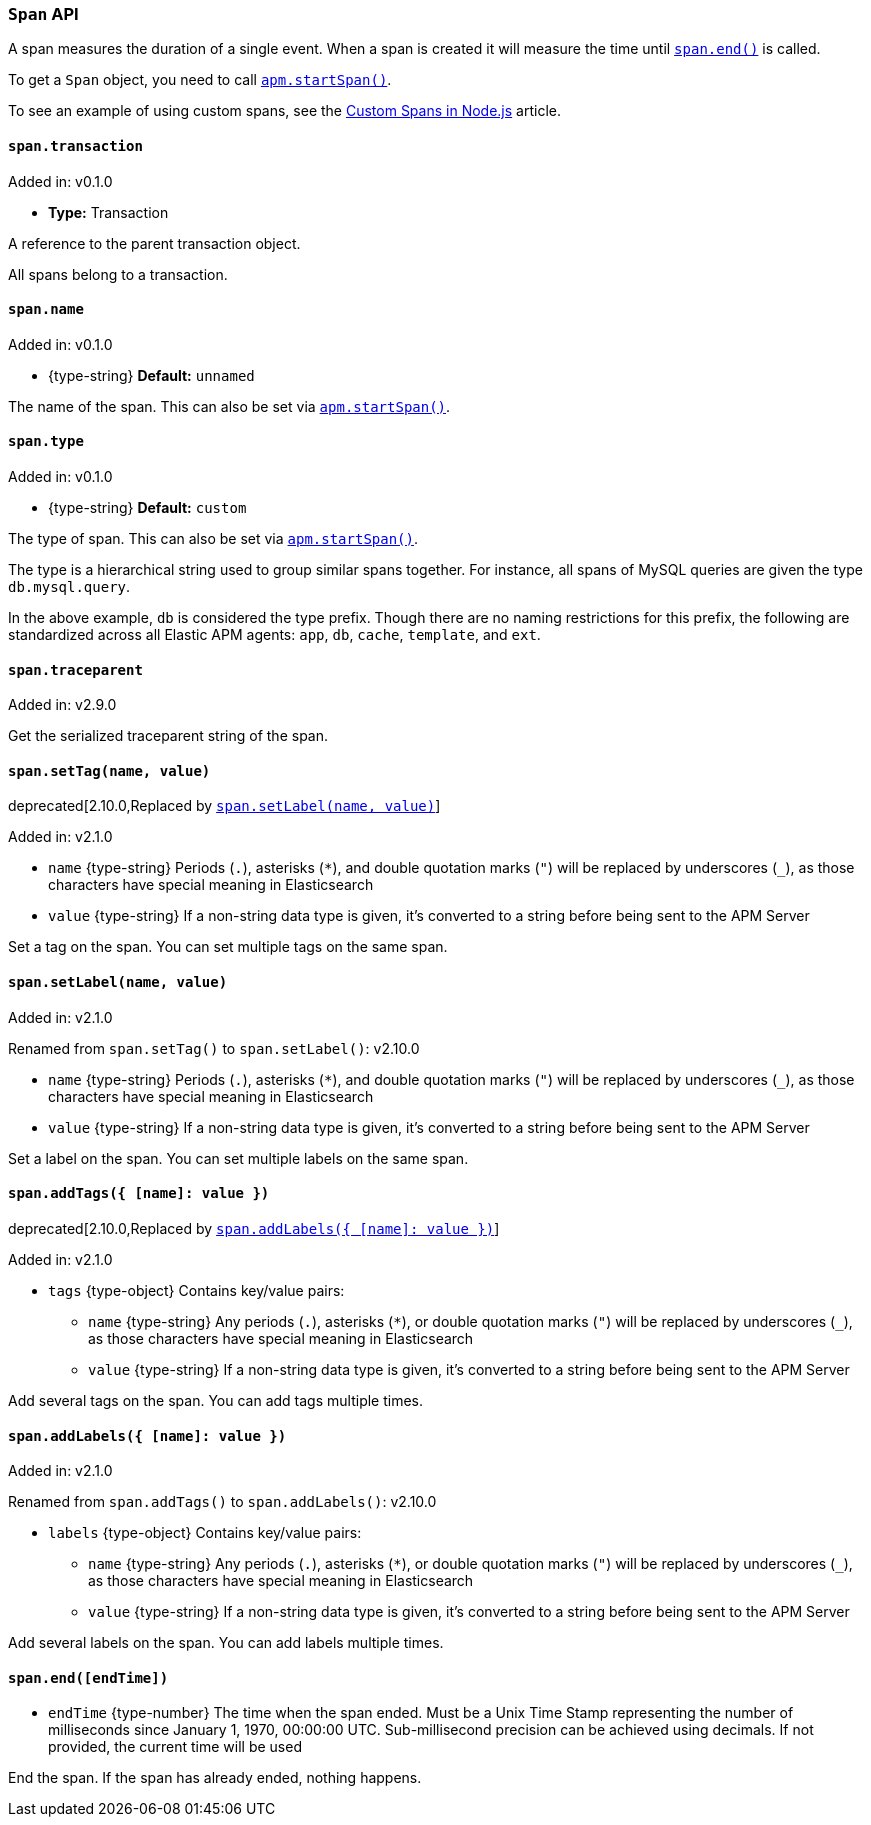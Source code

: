 [[span-api]]

ifdef::env-github[]
NOTE: For the best reading experience,
please view this documentation at https://www.elastic.co/guide/en/apm/agent/nodejs/current/span-api.html[elastic.co]
endif::[]

=== `Span` API

A span measures the duration of a single event.
When a span is created it will measure the time until <<span-end,`span.end()`>> is called.

To get a `Span` object,
you need to call <<apm-start-span,`apm.startSpan()`>>.

To see an example of using custom spans,
see the <<custom-spans,Custom Spans in Node.js>> article.

[[span-transaction]]
==== `span.transaction`

[small]#Added in: v0.1.0#

* *Type:* Transaction

A reference to the parent transaction object.

All spans belong to a transaction.

[[span-name]]
==== `span.name`

[small]#Added in: v0.1.0#

* +{type-string}+ *Default:* `unnamed`

The name of the span.
This can also be set via <<apm-start-span,`apm.startSpan()`>>.

[[span-type]]
==== `span.type`

[small]#Added in: v0.1.0#

* +{type-string}+ *Default:* `custom`

The type of span.
This can also be set via <<apm-start-span,`apm.startSpan()`>>.

The type is a hierarchical string used to group similar spans together.
For instance,
all spans of MySQL queries are given the type `db.mysql.query`.

In the above example, `db` is considered the type prefix.
Though there are no naming restrictions for this prefix,
the following are standardized across all Elastic APM agents:
`app`, `db`, `cache`, `template`, and `ext`.

[[span-traceparent]]
==== `span.traceparent`

[small]#Added in: v2.9.0#

Get the serialized traceparent string of the span.

[[span-set-tag]]
==== `span.setTag(name, value)`

deprecated[2.10.0,Replaced by <<span-set-label>>]

[small]#Added in: v2.1.0#

* `name` +{type-string}+
Periods (`.`), asterisks (`*`), and double quotation marks (`"`) will be replaced by underscores (`_`),
as those characters have special meaning in Elasticsearch
* `value` +{type-string}+
If a non-string data type is given,
it's converted to a string before being sent to the APM Server

Set a tag on the span.
You can set multiple tags on the same span.

[[span-set-label]]
==== `span.setLabel(name, value)`

[small]#Added in: v2.1.0#

[small]#Renamed from `span.setTag()` to `span.setLabel()`: v2.10.0#

* `name` +{type-string}+
Periods (`.`), asterisks (`*`), and double quotation marks (`"`) will be replaced by underscores (`_`),
as those characters have special meaning in Elasticsearch
* `value` +{type-string}+
If a non-string data type is given,
it's converted to a string before being sent to the APM Server

Set a label on the span.
You can set multiple labels on the same span.

[[span-add-tags]]
==== `span.addTags({ [name]: value })`

deprecated[2.10.0,Replaced by <<span-add-labels>>]

[small]#Added in: v2.1.0#

* `tags` +{type-object}+ Contains key/value pairs:
** `name` +{type-string}+
Any periods (`.`), asterisks (`*`), or double quotation marks (`"`) will be replaced by underscores (`_`),
as those characters have special meaning in Elasticsearch
** `value` +{type-string}+
If a non-string data type is given,
it's converted to a string before being sent to the APM Server

Add several tags on the span.
You can add tags multiple times.

[[span-add-labels]]
==== `span.addLabels({ [name]: value })`

[small]#Added in: v2.1.0#

[small]#Renamed from `span.addTags()` to `span.addLabels()`: v2.10.0#

* `labels` +{type-object}+ Contains key/value pairs:
** `name` +{type-string}+
Any periods (`.`), asterisks (`*`), or double quotation marks (`"`) will be replaced by underscores (`_`),
as those characters have special meaning in Elasticsearch
** `value` +{type-string}+
If a non-string data type is given,
it's converted to a string before being sent to the APM Server

Add several labels on the span.
You can add labels multiple times.

[[span-end]]
==== `span.end([endTime])`

// [small]#Added in: #

* `endTime` +{type-number}+ The time when the span ended.
Must be a Unix Time Stamp representing the number of milliseconds since January 1, 1970, 00:00:00 UTC.
Sub-millisecond precision can be achieved using decimals.
If not provided,
the current time will be used

End the span.
If the span has already ended,
nothing happens.
